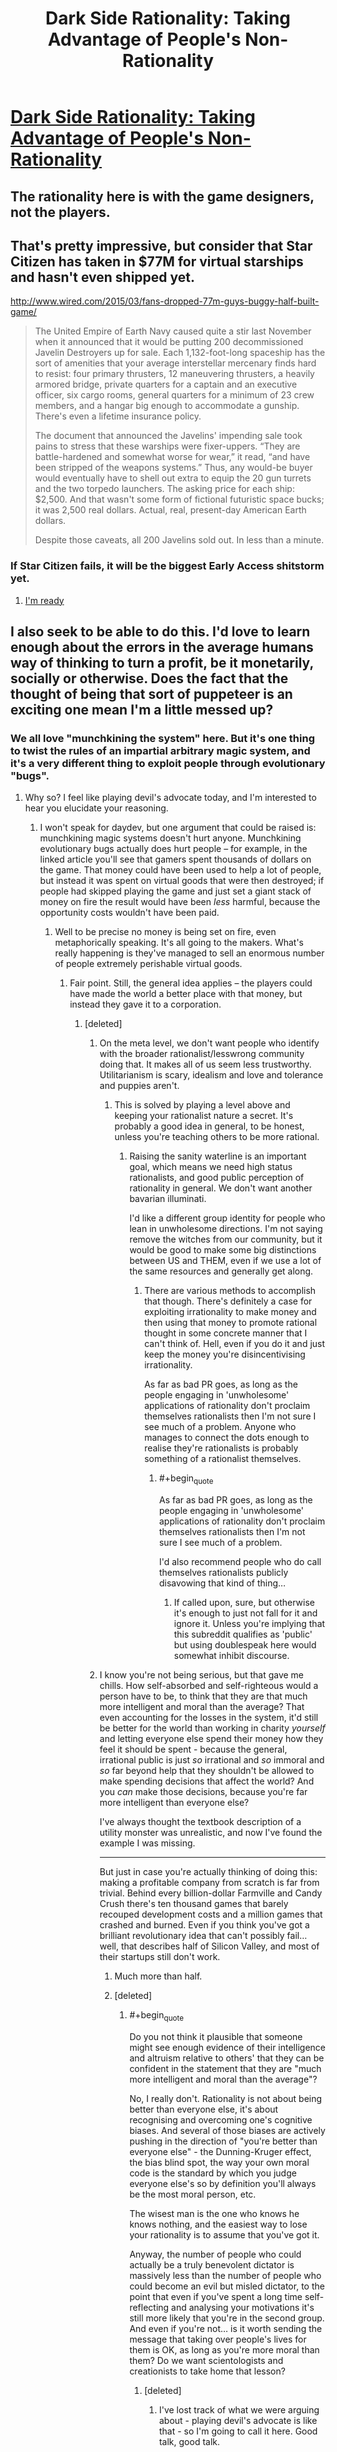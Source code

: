 #+TITLE: Dark Side Rationality: Taking Advantage of People's Non-Rationality

* [[http://www.cracked.com/personal-experiences-1762-5-reasons-i-lost-249000-iphone-game.html][Dark Side Rationality: Taking Advantage of People's Non-Rationality]]
:PROPERTIES:
:Author: eaglejarl
:Score: 16
:DateUnix: 1438268107.0
:END:

** The rationality here is with the game designers, not the players.
:PROPERTIES:
:Author: eaglejarl
:Score: 13
:DateUnix: 1438268130.0
:END:


** That's pretty impressive, but consider that Star Citizen has taken in $77M for virtual starships and hasn't even shipped yet.

[[http://www.wired.com/2015/03/fans-dropped-77m-guys-buggy-half-built-game/]]

#+begin_quote
  The United Empire of Earth Navy caused quite a stir last November when it announced that it would be putting 200 decommissioned Javelin Destroyers up for sale. Each 1,132-foot-long spaceship has the sort of amenities that your average interstellar mercenary finds hard to resist: four primary thrusters, 12 maneuvering thrusters, a heavily armored bridge, private quarters for a captain and an executive officer, six cargo rooms, general quarters for a minimum of 23 crew members, and a hangar big enough to accommodate a gunship. There's even a lifetime insurance policy.

  The document that announced the Javelins' impending sale took pains to stress that these warships were fixer-uppers. “They are battle-hardened and somewhat worse for wear,” it read, “and have been stripped of the weapons systems.” Thus, any would-be buyer would eventually have to shell out extra to equip the 20 gun turrets and the two torpedo launchers. The asking price for each ship: $2,500. And that wasn't some form of fictional futuristic space bucks; it was 2,500 real dollars. Actual, real, present-day American Earth dollars.

  Despite those caveats, all 200 Javelins sold out. In less than a minute.
#+end_quote
:PROPERTIES:
:Author: ArgentStonecutter
:Score: 8
:DateUnix: 1438269614.0
:END:

*** If Star Citizen fails, it will be the biggest Early Access shitstorm yet.
:PROPERTIES:
:Author: Transfuturist
:Score: 7
:DateUnix: 1438313732.0
:END:

**** [[http://replygif.net/i/1112.gif][I'm ready]]
:PROPERTIES:
:Author: ArgentStonecutter
:Score: 3
:DateUnix: 1438337558.0
:END:


** I also seek to be able to do this. I'd love to learn enough about the errors in the average humans way of thinking to turn a profit, be it monetarily, socially or otherwise. Does the fact that the thought of being that sort of puppeteer is an exciting one mean I'm a little messed up?
:PROPERTIES:
:Author: Kishoto
:Score: 4
:DateUnix: 1438275070.0
:END:

*** We all love "munchkining the system" here. But it's one thing to twist the rules of an impartial arbitrary magic system, and it's a very different thing to exploit people through evolutionary "bugs".
:PROPERTIES:
:Author: daydev
:Score: 9
:DateUnix: 1438286877.0
:END:

**** Why so? I feel like playing devil's advocate today, and I'm interested to hear you elucidate your reasoning.
:PROPERTIES:
:Author: Newfur
:Score: 3
:DateUnix: 1438291502.0
:END:

***** I won't speak for daydev, but one argument that could be raised is: munchkining magic systems doesn't hurt anyone. Munchkining evolutionary bugs actually does hurt people -- for example, in the linked article you'll see that gamers spent thousands of dollars on the game. That money could have been used to help a lot of people, but instead it was spent on virtual goods that were then destroyed; if people had skipped playing the game and just set a giant stack of money on fire the result would have been /less/ harmful, because the opportunity costs wouldn't have been paid.
:PROPERTIES:
:Author: eaglejarl
:Score: 8
:DateUnix: 1438296661.0
:END:

****** Well to be precise no money is being set on fire, even metaphorically speaking. It's all going to the makers. What's really happening is they've managed to sell an enormous number of people extremely perishable virtual goods.
:PROPERTIES:
:Author: redrach
:Score: 3
:DateUnix: 1438299195.0
:END:

******* Fair point. Still, the general idea applies -- the players could have made the world a better place with that money, but instead they gave it to a corporation.
:PROPERTIES:
:Author: eaglejarl
:Score: 2
:DateUnix: 1438305062.0
:END:

******** [deleted]
:PROPERTIES:
:Score: 2
:DateUnix: 1438335810.0
:END:

********* On the meta level, we don't want people who identify with the broader rationalist/lesswrong community doing that. It makes all of us seem less trustworthy. Utilitarianism is scary, idealism and love and tolerance and puppies aren't.
:PROPERTIES:
:Author: traverseda
:Score: 5
:DateUnix: 1438353337.0
:END:

********** This is solved by playing a level above and keeping your rationalist nature a secret. It's probably a good idea in general, to be honest, unless you're teaching others to be more rational.
:PROPERTIES:
:Author: Ishamoridin
:Score: 1
:DateUnix: 1438707851.0
:END:

*********** Raising the sanity waterline is an important goal, which means we need high status rationalists, and good public perception of rationality in general. We don't want another bavarian illuminati.

I'd like a different group identity for people who lean in unwholesome directions. I'm not saying remove the witches from our community, but it would be good to make some big distinctions between US and THEM, even if we use a lot of the same resources and generally get along.
:PROPERTIES:
:Author: traverseda
:Score: 1
:DateUnix: 1438709890.0
:END:

************ There are various methods to accomplish that though. There's definitely a case for exploiting irrationality to make money and then using that money to promote rational thought in some concrete manner that I can't think of. Hell, even if you do it and just keep the money you're disincentivising irrationality.

As far as bad PR goes, as long as the people engaging in 'unwholesome' applications of rationality don't proclaim themselves rationalists then I'm not sure I see much of a problem. Anyone who manages to connect the dots enough to realise they're rationalists is probably something of a rationalist themselves.
:PROPERTIES:
:Author: Ishamoridin
:Score: 1
:DateUnix: 1438758786.0
:END:

************* #+begin_quote
  As far as bad PR goes, as long as the people engaging in 'unwholesome' applications of rationality don't proclaim themselves rationalists then I'm not sure I see much of a problem.
#+end_quote

I'd also recommend people who do call themselves rationalists publicly disavowing that kind of thing...
:PROPERTIES:
:Author: traverseda
:Score: 1
:DateUnix: 1438793076.0
:END:

************** If called upon, sure, but otherwise it's enough to just not fall for it and ignore it. Unless you're implying that this subreddit qualifies as 'public' but using doublespeak here would somewhat inhibit discourse.
:PROPERTIES:
:Author: Ishamoridin
:Score: 1
:DateUnix: 1438833354.0
:END:


********* I know you're not being serious, but that gave me chills. How self-absorbed and self-righteous would a person have to be, to think that they are that much more intelligent and moral than the average? That even accounting for the losses in the system, it'd still be better for the world than working in charity /yourself/ and letting everyone else spend their money how they feel it should be spent - because the general, irrational public is just /so/ irrational and /so/ immoral and /so/ far beyond help that they shouldn't be allowed to make spending decisions that affect the world? And you /can/ make those decisions, because you're far more intelligent than everyone else?

I've always thought the textbook description of a utility monster was unrealistic, and now I've found the example I was missing.

--------------

But just in case you're actually thinking of doing this: making a profitable company from scratch is far from trivial. Behind every billion-dollar Farmville and Candy Crush there's ten thousand games that barely recouped development costs and a million games that crashed and burned. Even if you think you've got a brilliant revolutionary idea that can't possibly fail... well, that describes half of Silicon Valley, and most of their startups still don't work.
:PROPERTIES:
:Author: Chronophilia
:Score: 3
:DateUnix: 1438366145.0
:END:

********** Much more than half.
:PROPERTIES:
:Author: eaglejarl
:Score: 3
:DateUnix: 1438371413.0
:END:


********** [deleted]
:PROPERTIES:
:Score: 2
:DateUnix: 1438396023.0
:END:

*********** #+begin_quote
  Do you not think it plausible that someone might see enough evidence of their intelligence and altruism relative to others' that they can be confident in the statement that they are "much more intelligent and moral than the average"?
#+end_quote

No, I really don't. Rationality is not about being better than everyone else, it's about recognising and overcoming one's cognitive biases. And several of those biases are actively pushing in the direction of "you're better than everyone else" - the Dunning-Kruger effect, the bias blind spot, the way your own moral code is the standard by which you judge everyone else's so by definition you'll always be the most moral person, etc.

The wisest man is the one who knows he knows nothing, and the easiest way to lose your rationality is to assume that you've got it.

Anyway, the number of people who could actually be a truly benevolent dictator is massively less than the number of people who could become an evil but misled dictator, to the point that even if you've spent a long time self-reflecting and analysing your motivations it's still more likely that you're in the second group. And even if you're not... is it worth sending the message that taking over people's lives for them is OK, as long as you're more moral than them? Do we want scientologists and creationists to take home that lesson?
:PROPERTIES:
:Author: Chronophilia
:Score: 2
:DateUnix: 1438414980.0
:END:

************ [deleted]
:PROPERTIES:
:Score: 2
:DateUnix: 1438420281.0
:END:

************* I've lost track of what we were arguing about - playing devil's advocate is like that - so I'm going to call it here. Good talk, good talk.
:PROPERTIES:
:Author: Chronophilia
:Score: 1
:DateUnix: 1438420436.0
:END:


******** What's the corporation spending it on?
:PROPERTIES:
:Author: ArgentStonecutter
:Score: 1
:DateUnix: 1438364240.0
:END:

********* Almost certainly not charity. Salaries, mostly. The people earning those salaries might use it for good, but you've taken X dollars and reduced it by the corporate tax rate plus the income tax rate. The government takes the tax money and does mostly things that are far from optimally benefiting the world.
:PROPERTIES:
:Author: eaglejarl
:Score: 1
:DateUnix: 1438371332.0
:END:

********** #+begin_quote
  The government takes the tax money and does mostly things that are far from optimally benefiting the world.
#+end_quote

Much as I despise things like the F35 and the War on Drugs, there are some things that pretty much only governments can do.
:PROPERTIES:
:Author: ArgentStonecutter
:Score: 1
:DateUnix: 1438371467.0
:END:

*********** I did say "mostly". Point being, this guy spent $9000 on that game, and the vast majority of it went to overhead and wastage.
:PROPERTIES:
:Author: eaglejarl
:Score: 1
:DateUnix: 1438382097.0
:END:

************ All of it went to someone who spent it on something. Even the waste.
:PROPERTIES:
:Author: ArgentStonecutter
:Score: 2
:DateUnix: 1438384442.0
:END:


****** It depends on whether the players have had any benefit from the game, though. My F2P addiction parted me of a lot of money, but it had also taken me out of deep depression and suicidal thoughts in a way that no psych had managed to.
:PROPERTIES:
:Author: elevul
:Score: 1
:DateUnix: 1438474975.0
:END:


***** Well, rationality presumes that we should "rise above" our flawed biological hardware. So it's kind of hypocritical to pronounce that everyone should overcome the evolutionary bugs, but in the meantime take advantage of those who haven't.

And it's "not fair" precisely because they are bugs. It's like hacking computer systems. It may be fun as intellectual exercise, but if you then proceed to steal people's money through hacked systems, you're a crook. So pranks for fun may be OK, but cons for money are not, and this kind of freemium is almost an industrialized con. It's not exactly the same, since you're actually getting what you're paying for, but they arrange the system to suck you into paying for things you never would've wanted to pay otherwise. It's like middle ground between extremely aggressive marketing and cons.

Also, as eaglejar said, you can't hurt the universe by exploiting its rules to get an advantage. But you can hurt people by exploiting their wiring to get and advantage.
:PROPERTIES:
:Author: daydev
:Score: 3
:DateUnix: 1438320303.0
:END:

****** Clearly this is so - but what would you do in the least convenient possible universe where the only way to avoid getting conned in the long run is to anonymously con a few people first in order to understand and interdict the major lines of attack, and in which simply dicking around with easily exploited magic systems does nothing for this skill?
:PROPERTIES:
:Author: Newfur
:Score: 1
:DateUnix: 1438328930.0
:END:


***** It's kind of like what I've been told reading /Thinking Fast and Slow/ is like: you think you know the tricks and will see them coming, but then they're used against you, and you totally fall for it every time.
:PROPERTIES:
:Score: 2
:DateUnix: 1438343494.0
:END:


*** #+begin_quote
  Does the fact that the thought of being that sort of puppeteer is an exciting one mean I'm a little messed up?
#+end_quote

Depends precisely which sort of puppeteer you want to be.
:PROPERTIES:
:Score: 1
:DateUnix: 1438343724.0
:END:


*** Like hell! Every skill worth the name ought to be able to be leveraged into some or other variety of benefit, and at the end of the day, every competition is a zero-sum one. The fact that you might get to turn the fortitude of your mind into toying with those who chose not to is just gravy.
:PROPERTIES:
:Author: Newfur
:Score: 0
:DateUnix: 1438275944.0
:END:

**** #+begin_quote
  Every skill worth the name ought to be able to be leveraged into some or other variety of benefit, and at the end of the day, every competition is a zero-sum one.
#+end_quote

I don't see how this is true. A zero-sum game is one in which the gains and losses of all the players are balanced against each other. If you and I both go hunting a single deer, only one of us can get it ... but at the end of our competition, one of us /does/ have a deer, and the sums of our gains and losses are not zero (because you have not "lost" a deer).

Or perhaps as a better example, you and I enter into a pie-baking contest. Both of us will have gained (by at least one pie) at the end.
:PROPERTIES:
:Author: alexanderwales
:Score: 8
:DateUnix: 1438284746.0
:END:

***** OK, fine, mixter pedantic, they're constant-sum, which is tantamount to being zero-sum and in a low-constant regime, as almost every competition is, may as well be zero-sum. :P
:PROPERTIES:
:Author: Newfur
:Score: -2
:DateUnix: 1438291420.0
:END:


**** Can I say I love your wording in this reply? :)
:PROPERTIES:
:Author: Kishoto
:Score: 2
:DateUnix: 1438279166.0
:END:

***** Why, thank you!
:PROPERTIES:
:Author: Newfur
:Score: 2
:DateUnix: 1438280586.0
:END:


**** [deleted]
:PROPERTIES:
:Score: 1
:DateUnix: 1438283746.0
:END:

***** Well, yes. And cooperation with worthy allies is the noblest of states. But one doesn't always find oneself in such beautiful situations, and sometimes people delude themselves into thinking that there are indeed competitions(*) that somehow aren't zero-sum, that have no losers.
:PROPERTIES:
:Author: Newfur
:Score: 1
:DateUnix: 1438283824.0
:END:

****** #+begin_quote
  people delude themselves into thinking that there are indeed cooperations that somehow aren't zero-sum, that have no losers.
#+end_quote

Say that Joe and I cooperate to produce a website--I do the programming, he does the design. At the end of the process we have a great website. Isn't that a non-zero-sum cooperation?
:PROPERTIES:
:Author: eaglejarl
:Score: 1
:DateUnix: 1438291687.0
:END:

******* Apologies, typo there. Meant competitions.
:PROPERTIES:
:Author: Newfur
:Score: 1
:DateUnix: 1438293754.0
:END:

******** Ah. That makes more sense. I still don't agree, though -- lots of competitions produce new wealth. A good example would be the browser wars; Microsoft and Netscape went at it hammer and tongs, then Opera / Firefox / Chrome came on the scene and today the Web is /way/ more powerful and easier to (use | build for) than it was fifteen years ago.
:PROPERTIES:
:Author: eaglejarl
:Score: 3
:DateUnix: 1438296250.0
:END:

********* I'm not sure I would call that an actual competition so much as a really strange and distributed kind of cooperation.
:PROPERTIES:
:Author: Newfur
:Score: 1
:DateUnix: 1438328575.0
:END:

********** It's called "the market".
:PROPERTIES:
:Author: ArgentStonecutter
:Score: 1
:DateUnix: 1438364301.0
:END:

*********** He has a point, though; the "competition" of the market actually relies upon both internal collaboration within each company AND building off of the successful ideas of your "competitors" to create the next wave of breakthroughs.

We call it competition, but viewing it in that way actually slows down our potential progress to some degree via bottlenecking the information flow that leads to said breakthroughs.
:PROPERTIES:
:Author: japr
:Score: 1
:DateUnix: 1439408601.0
:END:


**** #+begin_quote
  and at the end of the day, every competition is a zero-sum one
#+end_quote

Technically correct, but life is not a competition.
:PROPERTIES:
:Author: Chronophilia
:Score: 1
:DateUnix: 1438366829.0
:END:


** It's the perfect storm. I've read the theory the makers of this kind of thing used before, and it's fascinating but this one takes it one step further. It seems they've advanced to the pinnacle of manipulation through flashing numbers. It's like a dollar auction mixed with the sunk cost fallacy, classical conditioning and an ocean of evaporative strengthening of peers.
:PROPERTIES:
:Author: FuguofAnotherWorld
:Score: 3
:DateUnix: 1438270254.0
:END:


** People are looking at electronic games and seeing this behavior, but the same behavior is far older that any electronic games.

Gambling. Lotteries. The house always wins in the end.
:PROPERTIES:
:Author: Farmerbob1
:Score: 4
:DateUnix: 1438282580.0
:END:

*** There's some differences, though. Take a look at, for example, blackjack:

- Pay to play; you know you're spending money if you sit down
- Can win money, and the money comes from the house
- Players don't interact [1], and can't gain or lose money from/to each other
- Can leave at any time, no consequences
- When you leave, you keep all your money and whatever you've won from the house.

Now look at the linked game:

- Sit down for free, but lures you into spending money
- Can't win
- Continually interact with other players by costing them money
- Can't leave without cost
- When you leave, you steadily lose all the money you've put in

The house's money is never at risk, and the player can only lose, not win or break even. Furthermore, players are directly pitted against one another to make each other lose faster.

--------------

[1] Technically blackjack players interact to the effect that if I take a card then the next person gets a different card. That's not generally relevant, though.
:PROPERTIES:
:Author: eaglejarl
:Score: 6
:DateUnix: 1438288237.0
:END:

**** There are differences, but in both cases the victims have been fooled into engaging in a contest that is either unwinnable, or has an extraordinarily low probability of winning decisively.

'Winning' is a practically unattainable goal, but a lot of people will see the goal and not understand the impracticality of it.

A sufficiently unscrupulous rational individual can implement 'entertainment' that will attract irrational people who are attracted to winning.

Is there a functional difference between a tiny chance of winning and no chance of winning?

No, not for most individuals. Most 'winners' of games of chance end up losing more than they win before they are 'lucky' and win big. Occasionally, some newbie gambler will win big after just a few hands or a few slots, but that's rare. It has to be. If it wasn't, the house would lose money.

The game specifically referred to is simply a gambling operation with no way to win /against the house/. You can still win /against other players/.

A lot like poker.
:PROPERTIES:
:Author: Farmerbob1
:Score: 3
:DateUnix: 1438315945.0
:END:


*** The big difference is the regulation (or lack thereof)
:PROPERTIES:
:Author: darkflagrance
:Score: 1
:DateUnix: 1438299078.0
:END:


** The players burn each other's money. What's not to love about this game design? It's beautiful.
:PROPERTIES:
:Author: darkflagrance
:Score: 3
:DateUnix: 1438271818.0
:END:


** [[http://m.youtube.com/watch?v=_BTGgCEFuQw][This video]] speaks of something similar. It's a very interesting watch, and it also examines how this works on a biological level, to a degree, without being overly technical.
:PROPERTIES:
:Author: Kishoto
:Score: 1
:DateUnix: 1438272844.0
:END:
